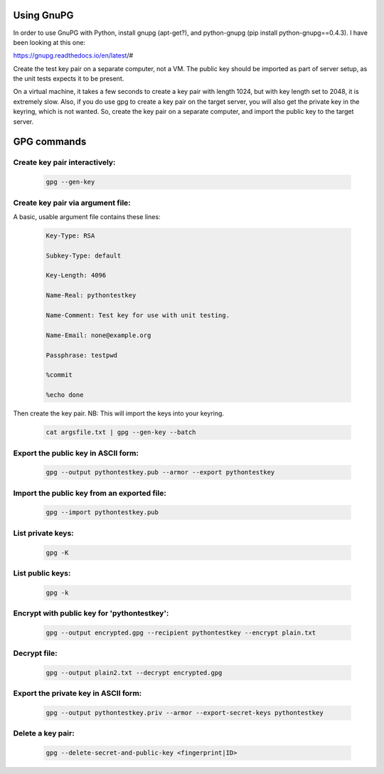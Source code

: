 Using GnuPG
===========

In order to use GnuPG with Python, install gnupg (apt-get?), and
python-gnupg (pip install python-gnupg==0.4.3).
I have been looking at this one:

https://gnupg.readthedocs.io/en/latest/#

Create the test key pair on a separate computer, not a VM.
The public key should be imported as part of server setup,
as the unit tests expects it to be present.

On a virtual machine, it takes a few seconds to create a key pair with length 1024,
but with key length set to 2048, it is extremely slow.
Also, if you do use gpg to create a key pair on the target server, you will also get 
the private key in the keyring, which is not wanted.
So, create the key pair on a separate computer, and import the public key to the target server.

GPG commands
============

Create key pair interactively:
------------------------------
    .. code-block:: text

        gpg --gen-key

Create key pair via argument file:
----------------------------------

A basic, usable argument file contains these lines:

    .. code-block:: text

        Key-Type: RSA

        Subkey-Type: default

        Key-Length: 4096

        Name-Real: pythontestkey

        Name-Comment: Test key for use with unit testing.

        Name-Email: none@example.org

        Passphrase: testpwd

        %commit

        %echo done

Then create the key pair. NB: This will import the keys into your keyring.

    .. code-block:: text

        cat argsfile.txt | gpg --gen-key --batch

Export the public key in ASCII form:
------------------------------------

    .. code-block:: text

        gpg --output pythontestkey.pub --armor --export pythontestkey

Import the public key from an exported file:
--------------------------------------------

    .. code-block:: text

     gpg --import pythontestkey.pub

List private keys:
------------------

    .. code-block:: text

        gpg -K

List public keys:
------------------

    .. code-block:: text

        gpg -k

Encrypt with public key for 'pythontestkey':
--------------------------------------------

    .. code-block:: text

        gpg --output encrypted.gpg --recipient pythontestkey --encrypt plain.txt

Decrypt file:
-------------

    .. code-block:: text

        gpg --output plain2.txt --decrypt encrypted.gpg

Export the private key in ASCII form:
-------------------------------------

    .. code-block:: text

        gpg --output pythontestkey.priv --armor --export-secret-keys pythontestkey

Delete a key pair:
------------------

    .. code-block:: text

        gpg --delete-secret-and-public-key <fingerprint|ID>
